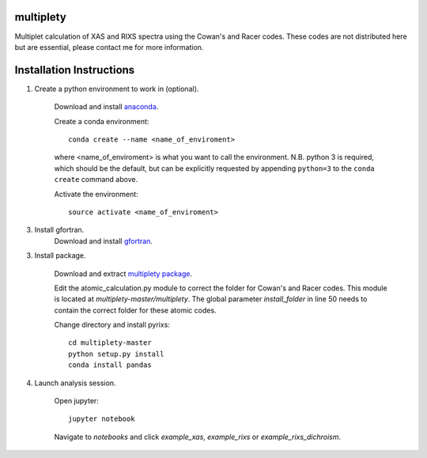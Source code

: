 multiplety
=========================

Multiplet calculation of XAS and RIXS spectra using the Cowan's and Racer codes. These codes are not distributed here but are essential, please contact me for more information.

Installation Instructions
=========================


1. Create a python environment to work in (optional).

    Download and install `anaconda <https://www.continuum.io/downloads>`_.

    Create a conda environment:
    ::
        conda create --name <name_of_enviroment>
    where <name_of_enviroment> is what you want to call the environment. N.B. python 3 is required, which should be the default, but can be explicitly requested by appending ``python=3`` to the ``conda create`` command above.


    Activate the environment:
    ::
        source activate <name_of_enviroment>

3. Install gfortran.
    Download and install `gfortran <https://gcc.gnu.org/wiki/GFortranBinaries>`_.

3. Install package.

    Download and extract `multiplety package <https://github.com/gfabbris/multiplety>`_.

    Edit the atomic_calculation.py module to correct the folder for Cowan's and Racer codes. This module is located at *multiplety-master/multiplety*. The global parameter *install_folder* in line 50 needs to contain the correct folder for these atomic codes.

    Change directory and install pyrixs:
    ::
        cd multiplety-master
        python setup.py install
        conda install pandas

4. Launch analysis session.

    Open jupyter:
    ::
        jupyter notebook

    Navigate to *notebooks* and click *example_xas*, *example_rixs* or *example_rixs_dichroism*.
